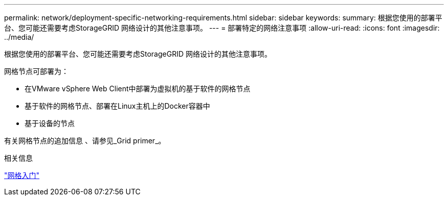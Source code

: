 ---
permalink: network/deployment-specific-networking-requirements.html 
sidebar: sidebar 
keywords:  
summary: 根据您使用的部署平台、您可能还需要考虑StorageGRID 网络设计的其他注意事项。 
---
= 部署特定的网络注意事项
:allow-uri-read: 
:icons: font
:imagesdir: ../media/


[role="lead"]
根据您使用的部署平台、您可能还需要考虑StorageGRID 网络设计的其他注意事项。

网格节点可部署为：

* 在VMware vSphere Web Client中部署为虚拟机的基于软件的网格节点
* 基于软件的网格节点、部署在Linux主机上的Docker容器中
* 基于设备的节点


有关网格节点的追加信息 、请参见_Grid primer_。

.相关信息
link:../primer/index.html["网格入门"]
